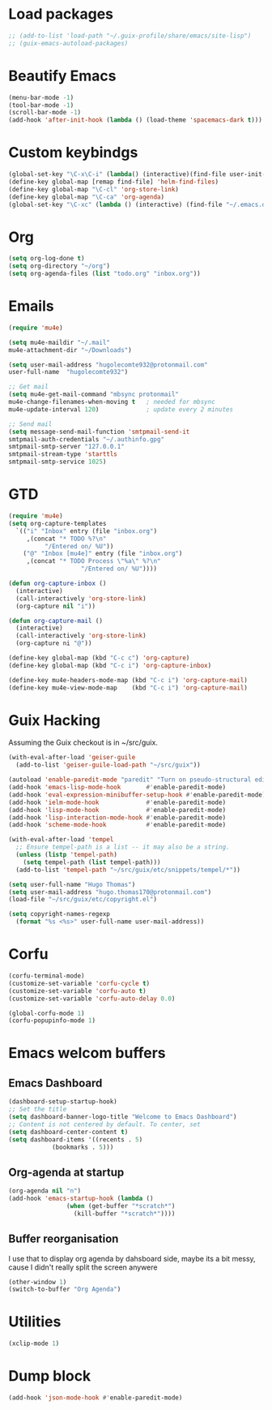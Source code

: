* Load packages
#+BEGIN_SRC emacs-lisp
  ;; (add-to-list 'load-path "~/.guix-profile/share/emacs/site-lisp")
  ;; (guix-emacs-autoload-packages)
#+END_SRC
* Beautify Emacs
#+BEGIN_SRC emacs-lisp
  (menu-bar-mode -1)
  (tool-bar-mode -1)
  (scroll-bar-mode -1)
  (add-hook 'after-init-hook (lambda () (load-theme 'spacemacs-dark t)))
#+END_SRC
* Custom keybindgs
#+BEGIN_SRC emacs-lisp
  (global-set-key "\C-x\C-i" (lambda() (interactive)(find-file user-init-file)))
  (define-key global-map [remap find-file] 'helm-find-files)
  (define-key global-map "\C-cl" 'org-store-link)
  (define-key global-map "\C-ca" 'org-agenda)
  (global-set-key "\C-xc" (lambda () (interactive) (find-file "~/.emacs.d/config.org")))
#+END_SRC
* Org
#+BEGIN_SRC emacs-lisp
  (setq org-log-done t)
  (setq org-directory "~/org")
  (setq org-agenda-files (list "todo.org" "inbox.org"))
#+END_SRC
* Emails
#+BEGIN_SRC emacs-lisp
  (require 'mu4e)

  (setq mu4e-maildir "~/.mail"
  mu4e-attachment-dir "~/Downloads")

  (setq user-mail-address "hugolecomte932@protonmail.com"
  user-full-name  "hugolecomte932")

  ;; Get mail
  (setq mu4e-get-mail-command "mbsync protonmail"
  mu4e-change-filenames-when-moving t   ; needed for mbsync
  mu4e-update-interval 120)             ; update every 2 minutes

  ;; Send mail
  (setq message-send-mail-function 'smtpmail-send-it
  smtpmail-auth-credentials "~/.authinfo.gpg"
  smtpmail-smtp-server "127.0.0.1"
  smtpmail-stream-type 'starttls
  smtpmail-smtp-service 1025)

#+END_SRC
* GTD
#+BEGIN_SRC emacs-lisp
  (require 'mu4e)
  (setq org-capture-templates
	`(("i" "Inbox" entry (file "inbox.org")
	   ,(concat "* TODO %?\n"
		    "/Entered on/ %U"))
	  ("@" "Inbox [mu4e]" entry (file "inbox.org")
	   ,(concat "* TODO Process \"%a\" %?\n"
					  "/Entered on/ %U"))))

  (defun org-capture-inbox ()
    (interactive)
    (call-interactively 'org-store-link)
    (org-capture nil "i"))

  (defun org-capture-mail ()
    (interactive)
    (call-interactively 'org-store-link)
    (org-capture ni "@"))

  (define-key global-map (kbd "C-c c") 'org-capture)
  (define-key global-map (kbd "C-c i") 'org-capture-inbox)

  (define-key mu4e-headers-mode-map (kbd "C-c i") 'org-capture-mail)
  (define-key mu4e-view-mode-map    (kbd "C-c i") 'org-capture-mail)

#+END_SRC
* Guix Hacking
Assuming the Guix checkout is in ~/src/guix.
#+BEGIN_SRC emacs-lisp
  (with-eval-after-load 'geiser-guile
    (add-to-list 'geiser-guile-load-path "~/src/guix"))

  (autoload 'enable-paredit-mode "paredit" "Turn on pseudo-structural editing of Lisp code." t)
  (add-hook 'emacs-lisp-mode-hook       #'enable-paredit-mode)
  (add-hook 'eval-expression-minibuffer-setup-hook #'enable-paredit-mode)
  (add-hook 'ielm-mode-hook             #'enable-paredit-mode)
  (add-hook 'lisp-mode-hook             #'enable-paredit-mode)
  (add-hook 'lisp-interaction-mode-hook #'enable-paredit-mode)
  (add-hook 'scheme-mode-hook           #'enable-paredit-mode)

  (with-eval-after-load 'tempel
    ;; Ensure tempel-path is a list -- it may also be a string.
    (unless (listp 'tempel-path)
      (setq tempel-path (list tempel-path)))
    (add-to-list 'tempel-path "~/src/guix/etc/snippets/tempel/*"))

  (setq user-full-name "Hugo Thomas")
  (setq user-mail-address "hugo.thomas170@protonmail.com")
  (load-file "~/src/guix/etc/copyright.el")
  
  (setq copyright-names-regexp
	(format "%s <%s>" user-full-name user-mail-address))
#+END_SRC
* Corfu
#+BEGIN_SRC emacs-lisp
  (corfu-terminal-mode)
  (customize-set-variable 'corfu-cycle t)
  (customize-set-variable 'corfu-auto t)
  (customize-set-variable 'corfu-auto-delay 0.0)

  (global-corfu-mode 1)
  (corfu-popupinfo-mode 1)
#+END_SRC
* Emacs welcom buffers
** Emacs Dashboard
#+BEGIN_SRC emacs-lisp
  (dashboard-setup-startup-hook)
  ;; Set the title
  (setq dashboard-banner-logo-title "Welcome to Emacs Dashboard")
  ;; Content is not centered by default. To center, set
  (setq dashboard-center-content t)
  (setq dashboard-items '((recents . 5)
			  (bookmarks . 5)))
#+END_SRC
** Org-agenda at startup
#+BEGIN_SRC emacs-lisp
  (org-agenda nil "n")
  (add-hook 'emacs-startup-hook (lambda ()
				  (when (get-buffer "*scratch*")
				    (kill-buffer "*scratch*"))))
#+END_SRC
** Buffer reorganisation
I use that to display org agenda by dahsboard side, maybe its a bit messy, cause
I didn't really split the screen anywere
#+BEGIN_SRC emacs-lisp
  (other-window 1)
  (switch-to-buffer "Org Agenda")
#+END_SRC
* Utilities
#+BEGIN_SRC emacs-lisp
  (xclip-mode 1)
#+END_SRC
* Dump block
#+BEGIN_SRC emacs-lisp
  (add-hook 'json-mode-hook #'enable-paredit-mode)
#+END_SRC
